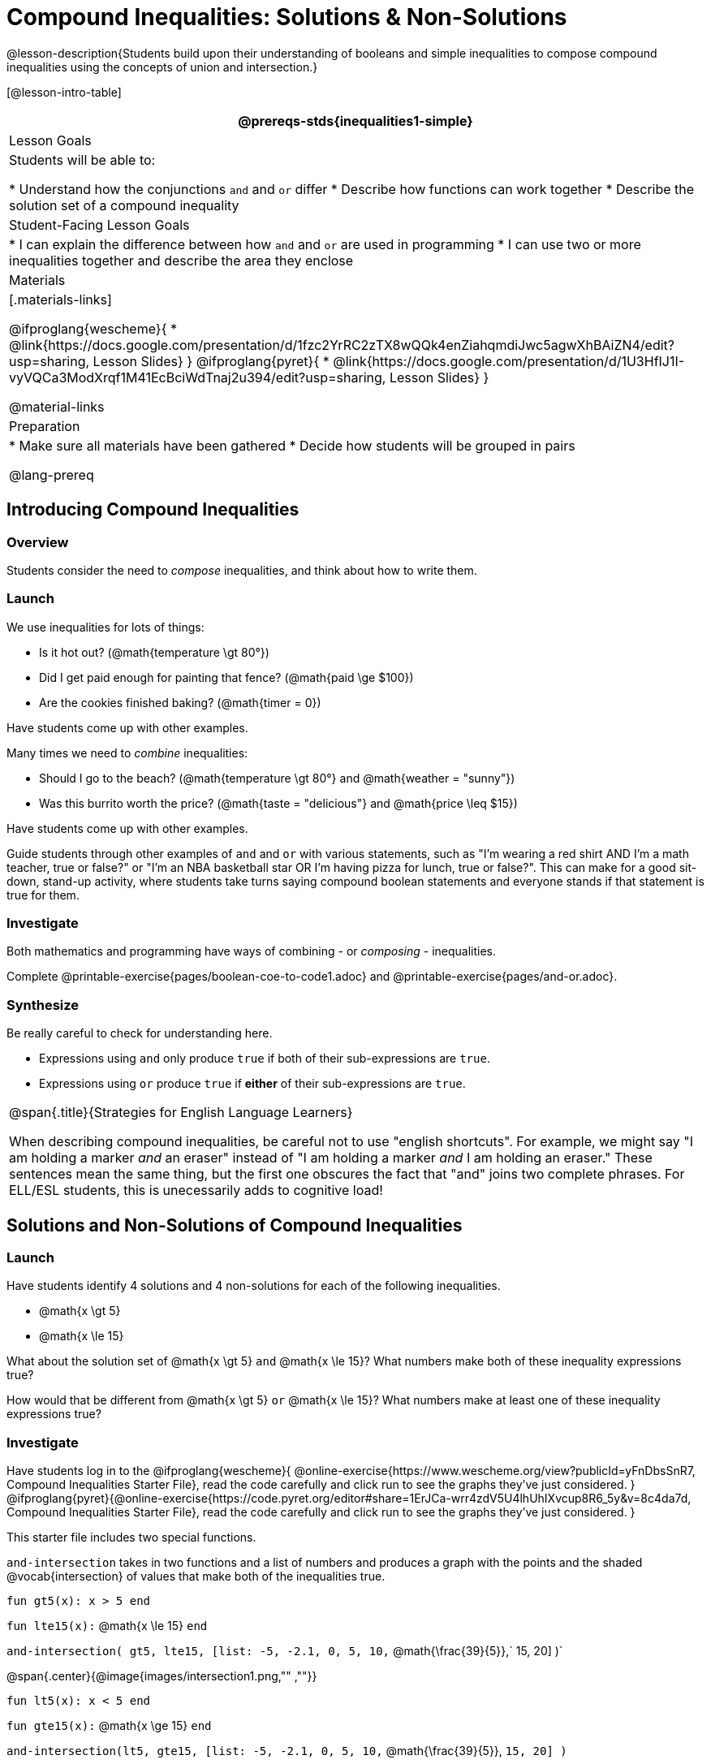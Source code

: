 = Compound Inequalities: Solutions & Non-Solutions

@lesson-description{Students build upon their understanding of booleans and simple inequalities to compose compound inequalities using the concepts of union and intersection.}

[@lesson-intro-table]
|===
@prereqs-stds{inequalities1-simple}

| Lesson Goals
| Students will be able to:

* Understand how the conjunctions `and` and `or` differ
* Describe how functions can work together
* Describe the solution set of a compound inequality

| Student-Facing Lesson Goals
|
* I can explain the difference between how `and` and `or` are used in programming
* I can use two or more inequalities together and describe the area they enclose
//* I can tell someone else how two or more @vocab{function}s work together

| Materials
|[.materials-links]

@ifproglang{wescheme}{
* @link{https://docs.google.com/presentation/d/1fzc2YrRC2zTX8wQQk4enZiahqmdiJwc5agwXhBAiZN4/edit?usp=sharing, Lesson Slides}
}
@ifproglang{pyret}{
* @link{https://docs.google.com/presentation/d/1U3HfIJ1I-vyVQCa3ModXrqf1M41EcBciWdTnaj2u394/edit?usp=sharing, Lesson Slides}
}

@material-links

| Preparation
|
* Make sure all materials have been gathered
* Decide how students will be grouped in pairs

@lang-prereq

|===

== Introducing Compound Inequalities

=== Overview
Students consider the need to _compose_ inequalities, and think about how to write them.

=== Launch

We use inequalities for lots of things:

- Is it hot out? (@math{temperature \gt 80°})
- Did I get paid enough for painting that fence? (@math{paid \ge $100})
- Are the cookies finished baking? (@math{timer = 0})

[.lesson-instruction]
Have students come up with other examples.

Many times we need to _combine_ inequalities:

- Should I go to the beach? (@math{temperature \gt 80°} and @math{weather = "sunny"})
- Was this burrito worth the price? (@math{taste = "delicious"} and @math{price \leq $15})

[.lesson-instruction]
Have students come up with other examples.

Guide students through other examples of `and` and `or` with various statements, such as "I'm wearing a red shirt AND I'm a math teacher, true or false?" or "I'm an NBA basketball star OR I'm having pizza for lunch, true or false?". This can make for a good sit-down, stand-up activity, where students take turns saying compound boolean statements and everyone stands if that statement is true for them.

=== Investigate
Both mathematics and programming have ways of combining - or _composing_ - inequalities.

[.lesson-instruction]
Complete @printable-exercise{pages/boolean-coe-to-code1.adoc} and @printable-exercise{pages/and-or.adoc}.

=== Synthesize
Be really careful to check for understanding here.

- Expressions using `and` only produce `true` if both of their sub-expressions are `true`.
- Expressions using `or` produce `true` if *either* of their sub-expressions are `true`.

[.strategy-box, cols="1", grid="none", stripes="none"]
|===
|
@span{.title}{Strategies for English Language Learners}

When describing compound inequalities, be careful not to use "english shortcuts". For example, we might say "I am holding a marker _and_ an eraser" instead of "I am holding a marker _and_ I am holding an eraser." These sentences mean the same thing, but the first one obscures the fact that "and" joins two complete phrases. For ELL/ESL students, this is unecessarily adds to cognitive load!
|===

== Solutions and Non-Solutions of Compound Inequalities

=== Launch
Have students identify 4 solutions and 4 non-solutions for each of the following inequalities.

* @math{x \gt 5}
* @math{x \le 15}

What about the solution set of @math{x \gt 5} `and` @math{x \le 15}?  What numbers make both of these inequality expressions true?

How would that be different from @math{x \gt 5} `or` @math{x \le 15}?  What numbers make at least one of these inequality expressions true?

=== Investigate

[.lesson-instruction]
Have students log in to the
@ifproglang{wescheme}{
@online-exercise{https://www.wescheme.org/view?publicId=yFnDbsSnR7, Compound Inequalities Starter File}, read the code carefully and click run to see the graphs they've just considered.
}
@ifproglang{pyret}{@online-exercise{https://code.pyret.org/editor#share=1ErJCa-wrr4zdV5U4lhUhIXvcup8R6_5y&v=8c4da7d, Compound Inequalities Starter File}, read the code carefully and click run to see the graphs they've just considered.
}

This starter file includes two special functions.

`and-intersection` takes in two functions and a list of numbers and produces a graph with the points and the shaded @vocab{intersection} of values that make both of the inequalities true.

`fun gt5(x): x > 5 end`

`fun lte15(x):` @math{x \le 15} `end`

`and-intersection( gt5, lte15, [list: -5, -2.1, 0, 5, 10,` @math{\frac{39}{5}},` 15, 20] )`

@span{.center}{@image{images/intersection1.png,"" ,""}}

`fun lt5(x): x < 5 end`

`fun gte15(x):` @math{x \ge 15} `end`

`and-intersection(lt5, gte15, [list: -5, -2.1, 0, 5, 10,` @math{\frac{39}{5}}, `15, 20] )`

_Note: Some pairs of inequalities do not intersect at all and therefore have *no solutions*._

@span{.center}{@image{images/intersection-no-solution1.png,"" ,""}}

`or-union`takes in two functions and a list of numbers and produces a graph with the points and the shaded @vocab{union} of values that make either or both of the inequalities true.

`fun lt5(x): x < 5 end`

`fun gte15(x):` @math{x \le 15} `end`

`or-union(lt5, gte15, [list: -5, -2.1, 0, 5, 10, 12, 15, 20] )`

@span{.center}{@image{images/union1.png,"" ,""}}

`fun gt5(x): x > 5 end`

`fun lte15(x):`@math{x \le 15} `end`

`or-union(gt5, lte15, [list: -5, -2.1, 0, 5, 10, 12, 15, 20] )`

_Note: Some @vocab{unions}, like the one below, include *all real numbers*; they have have *infinite solutions* that satisfy at least one of the inequalities._

@span{.center}{@image{images/union-infinite1.png,"" ,""}}

[.lesson-instruction]
Turn to @printable-exercise{compound-inequality-solutions.adoc} and explore the compound inequalities listed using the @ifproglang{pyret}{@link{https://code.pyret.org/editor#share=1ErJCa-wrr4zdV5U4lhUhIXvcup8R6_5y&v=8c4da7d, Compound Inequalities Starter File}} @ifproglang{wescheme}{@link{https://www.wescheme.org/view?publicId=yFnDbsSnR7, Compound Inequalities Starter File}}, identifying solutions and non-solutions for each.

Instead of defining two functions as simple inequalities, we could produce the same graph by defining one function to be a compound inequality.

@ifproglang{pyret}{
`fun fiveto15(x): (x > 5) and (x <= 15) end`
`inequality(fiveto15, [list: -5, -2.1, 0, 5, 10.2, 12, 15, 20])`
}
@ifproglang{wescheme}{
	`(define (fiveto15 x)(and (> x 5) (<= x 15)))`
	`(inequality fiveto15 (list -5 -2.1 0 5 10 12 15 20))`
}

[.lesson-instruction]
Turn to @printable-exercise{compound-inequality-functions.adoc} and have students write code to describe the compound inequalities pictured.

@ifproglang{pyret}{If you have time, have students open to @online-exercise{https://teacher.desmos.com/activitybuilder/custom/5fdf8618945cb549d457fb85, Matching Compound Inequality Functions and plots}
}
=== Synthesize
- How did the graphs of intersections and unions differ?

== Additional Exercises:

- @opt-printable-exercise{pages/boolean-coe-to-code2.adoc}

